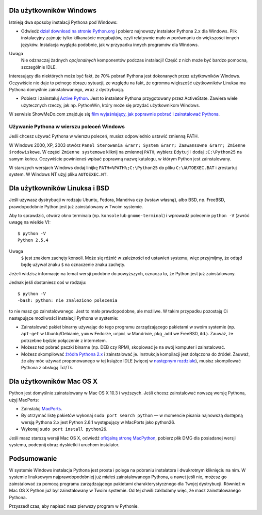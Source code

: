 .. raw:: mediawiki

   {{Nawigacja|Ukąś Pythona|[[Ukąś Pythona/Wprowadzenie|Wprowadzenie]]|[[Ukąś Pythona/Pierwsze kroki|Pierwsze kroki]]|}}

Dla użytkowników Windows
------------------------

Istnieją dwa sposoby instalacji Pythona pod Windows:

-  Odwiedź `dział download na stronie
   Python.org <http://www.python.org/download/>`__ i pobierz najnowszy
   instalator Pythona 2.x dla Windows. Plik instalacyjny zajmuje tylko
   kilkanaście megabajtów, czyli relatywnie mało w porównaniu do
   większości innych języków. Instalacja wygląda podobnie, jak w
   przypadku innych programów dla Windows.

Uwaga
    Nie odznaczaj żadnych *opcjonalnych* komponentów podczas instalacji!
    Część z nich może być bardzo pomocna, szczególnie IDLE.

Interesujący dla niektórych może być fakt, że 70% pobrań Pythona jest
dokonanych przez użytkowników Windows. Oczywiście nie daje to pełnego
obrazu sytuacji, ze względu na fakt, że ogromna większość użytkowników
Linuksa ma Pythona domyślnie zainstalowanego, wraz z dystrybucją.

-  Pobierz i zainstaluj `Active
   Python <http://www.activestate.com/Products/Download/Download.plex?id=ActivePython>`__.
   Jest to instalator Pythona przygotowany przez ActiveState. Zawiera
   wiele użytecznych rzeczy, jak np. PythonWin, który może się przydać
   użytkownikom Windows.

W serwisie ShowMeDo.com znajduje się `film wyjaśniający, jak poprawnie
pobrać i zainstalować
Pythona <http://showmedo.com/videoListPage?listKey=PythonDownloadInstallTest>`__.

Używanie Pythona w wierszu poleceń Windows
~~~~~~~~~~~~~~~~~~~~~~~~~~~~~~~~~~~~~~~~~~

Jeśli chcesz używać Pythona w wierszu poleceń, musisz odpowiednio
ustawić zmienną PATH.

W Windows 2000, XP, 2003 otwórz
``Panel Sterowania &rarr; System &rarr; Zaawansowne &rarr; Zmienne środowiskowe``.
W części ``Zmienne systemowe`` kliknij na zmiennej ``PATH``, wybierz
``Edytuj`` i dodaj ``;C:\Python25`` na samym końcu. Oczywiście
powinieneś wpisać poprawną nazwę katalogu, w którym Python jest
zainstalowany.

W starszych wersjach Windows dodaj linijkę ``PATH=%PATH%;C:\Python25``
do pliku ``C:\AUTOEXEC.BAT`` i zrestartuj system. W Windows NT użyj
pliku ``AUTOEXEC.NT``.

Dla użytkowników Linuksa i BSD
------------------------------

Jeśli używasz dystrybucji w rodzaju Ubuntu, Fedora, Mandriva czy {wstaw
własną}, albo BSD, np. FreeBSD, prawdopodobnie Python jest już
zainstalowany w Twoim systemie.

Aby to sprawdzić, otwórz okno terminala (np. ``konsole`` lub
``gnome-terminal``) i wprowadź polecenie ``python -V`` (zwróć uwagę na
wielkie V):

::

    $ python -V
    Python 2.5.4

Uwaga
    ``$`` jest znakiem zachęty konsoli. Może się różnić w zależności od
    ustawień systemu, więc przyjmijmy, że odtąd będę używał znaku ``$``
    na oznaczenie znaku zachęty.

Jeżeli widzisz informacje na temat wersji podobne do powyższych, oznacza
to, że Python jest już zainstalowany.

Jednak jeśli dostaniesz coś w rodzaju:

::

    $ python -V
    -bash: python: nie znaleziono polecenia

to nie masz go zainstalowanego. Jest to mało prawdopodobne, ale możliwe.
W takim przypadku pozostają Ci następujące możliwości instalacji Pythona
w systemie:

-  Zainstalować pakiet binarny używając do tego programu zarządzającego
   pakietami w swoim systemie (np. ``apt-get`` w Ubuntu/Debianie,
   ``yum`` w Fedorze, ``urpmi`` w Mandrivie, ``pkg_add`` we FreeBSD,
   itd.). Zauważ, że potrzebne będzie połączenie z internetem.
-  Możesz też pobrać paczki binarne (np. DEB czy RPM), skopiować je na
   swój komputer i zainstalować.
-  Możesz skompilować `źródła Pythona
   2.x <http://www.python.org/download/>`__ i zainstalować je.
   Instrukcja kompilacji jest dołączona do źródeł. Zauważ, że aby móc
   używać proponowanego w tej książce IDLE (więcej w `następnym
   rozdziale <Ukąś Pythona/Pierwsze kroki>`__), musisz skompilować
   Pythona z obsługą Tcl/Tk.

Dla użytkowników Mac OS X
-------------------------

Python jest domyślnie zainstalowany w Mac OS X 10.3 i wyższych. Jeśli
chcesz zainstalować nowszą wersję Pythona, użyj MacPorts:

-  Zainstaluj `MacPorts <http://www.macports.org/>`__.
-  By otrzymać listę pakietów wykonaj ``sudo port search python`` — w
   momencie pisania najnowszą dostępną wersją Pythona 2.x jest Python
   2.6.1 występujący w MacPorts jako python26.
-  Wykonaj ``sudo port install python26``.

Jeśli masz starszą wersji Mac OS X, odwiedź `oficjalną stronę
MacPython <http://homepages.cwi.nl/~jack/macpython/download.html>`__,
pobierz plik DMG dla posiadanej wersji systemu, podepnij obraz dyskietki
i uruchom instalator.

Podsumowanie
------------

W systemie Windows instalacja Pythona jest prosta i polega na pobraniu
instalatora i dwukrotnym kliknięciu na nim. W systemie linuksowym
najprawdopodobniej już miałeś zainstalowanego Pythona, a nawet jeśli
nie, możesz go zainstalować za pomocą programu zarządzającego pakietami
charakterystycznego dla Twojej dystrybucji. Również w Mac OS X Python
już był zainstalowany w Twoim systemie. Od tej chwili zakładamy więc, że
masz zainstalowanego Pythona.

Przyszedł czas, aby napisać nasz pierwszy program w Pythonie.

.. raw:: mediawiki

   {{Nawigacja|Ukąś Pythona|[[Ukąś Pythona/Wprowadzenie|Wprowadzenie]]|[[Ukąś Pythona/Pierwsze kroki|Pierwsze kroki]]|}}

